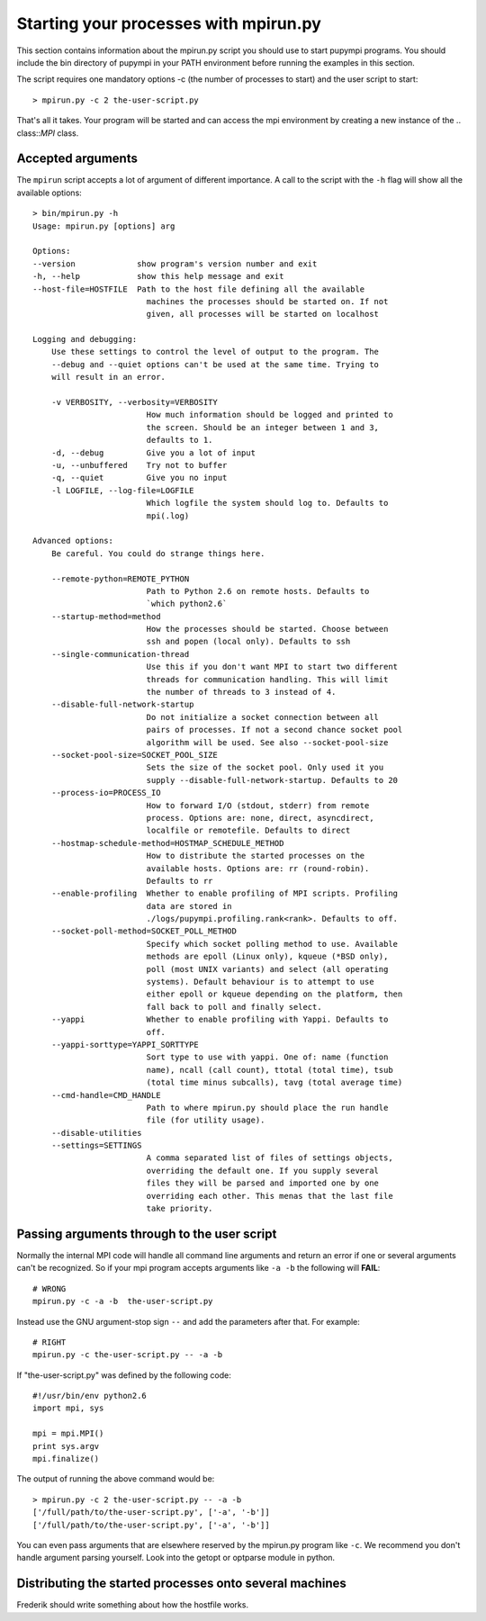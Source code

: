 .. _mpirun:

Starting your processes with mpirun.py
============================================

This section contains information about the mpirun.py script you should use to
start pupympi programs. You should include the bin directory of pupympi in your
PATH environment before running the examples in this section.

The script requires one mandatory options -c (the number
of processes to start) and the user script to start::

    > mpirun.py -c 2 the-user-script.py

That's all it takes. Your program will be started and can access the mpi
environment by creating a new instance of the .. class::`MPI` class.

Accepted arguments
-----------------------------
The ``mpirun`` script accepts a lot of argument of different importance. A call
to the script with the ``-h`` flag will show all the available options::

    > bin/mpirun.py -h
    Usage: mpirun.py [options] arg

    Options:
    --version             show program's version number and exit
    -h, --help            show this help message and exit
    --host-file=HOSTFILE  Path to the host file defining all the available
                            machines the processes should be started on. If not
                            given, all processes will be started on localhost

    Logging and debugging:
        Use these settings to control the level of output to the program. The
        --debug and --quiet options can't be used at the same time. Trying to
        will result in an error.

        -v VERBOSITY, --verbosity=VERBOSITY
                            How much information should be logged and printed to
                            the screen. Should be an integer between 1 and 3,
                            defaults to 1.
        -d, --debug         Give you a lot of input
        -u, --unbuffered    Try not to buffer
        -q, --quiet         Give you no input
        -l LOGFILE, --log-file=LOGFILE
                            Which logfile the system should log to. Defaults to
                            mpi(.log)

    Advanced options:
        Be careful. You could do strange things here.

        --remote-python=REMOTE_PYTHON
                            Path to Python 2.6 on remote hosts. Defaults to
                            `which python2.6`
        --startup-method=method
                            How the processes should be started. Choose between
                            ssh and popen (local only). Defaults to ssh
        --single-communication-thread
                            Use this if you don't want MPI to start two different
                            threads for communication handling. This will limit
                            the number of threads to 3 instead of 4.
        --disable-full-network-startup
                            Do not initialize a socket connection between all
                            pairs of processes. If not a second chance socket pool
                            algorithm will be used. See also --socket-pool-size
        --socket-pool-size=SOCKET_POOL_SIZE
                            Sets the size of the socket pool. Only used it you
                            supply --disable-full-network-startup. Defaults to 20
        --process-io=PROCESS_IO
                            How to forward I/O (stdout, stderr) from remote
                            process. Options are: none, direct, asyncdirect,
                            localfile or remotefile. Defaults to direct
        --hostmap-schedule-method=HOSTMAP_SCHEDULE_METHOD
                            How to distribute the started processes on the
                            available hosts. Options are: rr (round-robin).
                            Defaults to rr
        --enable-profiling  Whether to enable profiling of MPI scripts. Profiling
                            data are stored in
                            ./logs/pupympi.profiling.rank<rank>. Defaults to off.
        --socket-poll-method=SOCKET_POLL_METHOD
                            Specify which socket polling method to use. Available
                            methods are epoll (Linux only), kqueue (*BSD only),
                            poll (most UNIX variants) and select (all operating
                            systems). Default behaviour is to attempt to use
                            either epoll or kqueue depending on the platform, then
                            fall back to poll and finally select.
        --yappi             Whether to enable profiling with Yappi. Defaults to
                            off.
        --yappi-sorttype=YAPPI_SORTTYPE
                            Sort type to use with yappi. One of: name (function
                            name), ncall (call count), ttotal (total time), tsub
                            (total time minus subcalls), tavg (total average time)
        --cmd-handle=CMD_HANDLE
                            Path to where mpirun.py should place the run handle
                            file (for utility usage).
        --disable-utilities
        --settings=SETTINGS
                            A comma separated list of files of settings objects,
                            overriding the default one. If you supply several
                            files they will be parsed and imported one by one
                            overriding each other. This menas that the last file
                            take priority.
    
Passing arguments through to the user script
--------------------------------------------
Normally the internal MPI code will handle all command line arguments and return
an error if one or several arguments can't be recognized. So if your mpi program
accepts arguments like ``-a -b`` the following will **FAIL**::

    # WRONG
    mpirun.py -c -a -b  the-user-script.py 

Instead use the GNU argument-stop sign ``--`` and add the parameters after that.
For example::

    # RIGHT
    mpirun.py -c the-user-script.py -- -a -b  

If "the-user-script.py" was defined by the following code::

    #!/usr/bin/env python2.6
    import mpi, sys

    mpi = mpi.MPI()
    print sys.argv
    mpi.finalize()

The output of running the above command would be::

    > mpirun.py -c 2 the-user-script.py -- -a -b
    ['/full/path/to/the-user-script.py', ['-a', '-b']]
    ['/full/path/to/the-user-script.py', ['-a', '-b']]

You can even pass arguments that are elsewhere reserved by the mpirun.py 
program like ``-c``. We recommend you don't handle argument parsing yourself. Look
into the getopt or optparse module in python.

Distributing the started processes onto several machines
--------------------------------------------------------------
Frederik should write something about how the hostfile works.

